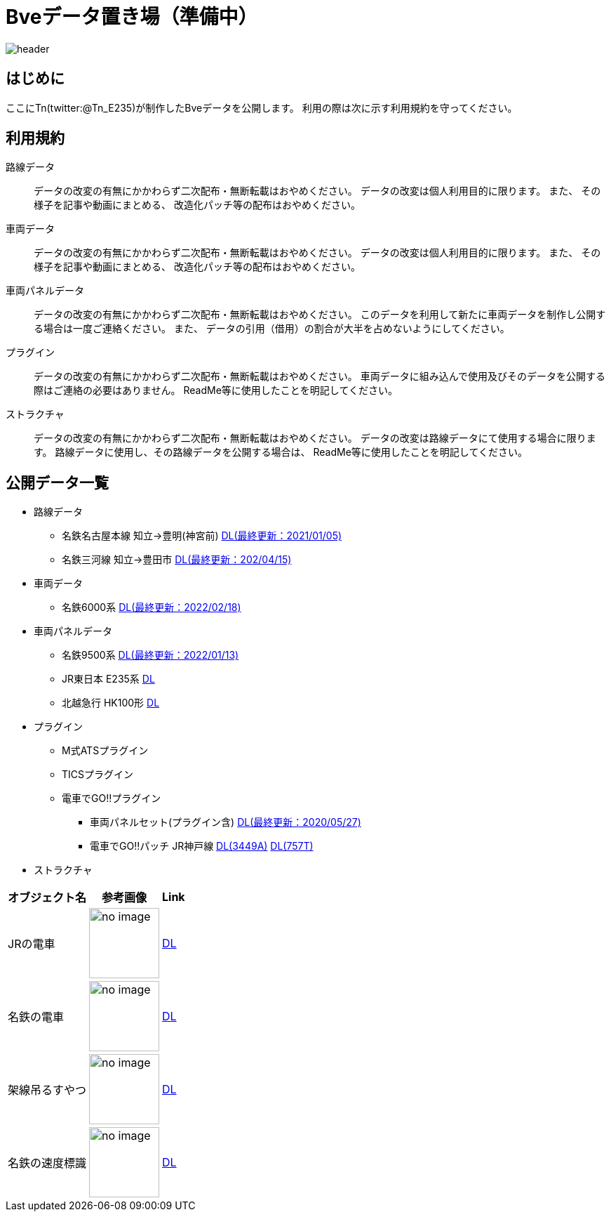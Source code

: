 = Bveデータ置き場（準備中）

image::./images/bana-.png[header]

== はじめに
ここにTn(twitter:@Tn_E235)が制作したBveデータを公開します。
利用の際は次に示す利用規約を守ってください。

== 利用規約
路線データ::
データの改変の有無にかかわらず二次配布・無断転載はおやめください。
データの改変は個人利用目的に限ります。
また、
その様子を記事や動画にまとめる、
改造化パッチ等の配布はおやめください。

車両データ::
データの改変の有無にかかわらず二次配布・無断転載はおやめください。
データの改変は個人利用目的に限ります。
また、
その様子を記事や動画にまとめる、
改造化パッチ等の配布はおやめください。

車両パネルデータ::
データの改変の有無にかかわらず二次配布・無断転載はおやめください。
このデータを利用して新たに車両データを制作し公開する場合は一度ご連絡ください。
また、
データの引用（借用）の割合が大半を占めないようにしてください。

プラグイン::
データの改変の有無にかかわらず二次配布・無断転載はおやめください。
車両データに組み込んで使用及びそのデータを公開する際はご連絡の必要はありません。
ReadMe等に使用したことを明記してください。

ストラクチャ::
データの改変の有無にかかわらず二次配布・無断転載はおやめください。
データの改変は路線データにて使用する場合に限ります。
路線データに使用し、その路線データを公開する場合は、
ReadMe等に使用したことを明記してください。

== 公開データ一覧
[[route]]
* 路線データ
** 名鉄名古屋本線 知立→豊明(神宮前)
    https://drive.google.com/file/d/1W_J3htQBnEWnmo5NalnRUDWrTQKm4AuA/view?usp=sharing[DL(最終更新：2021/01/05)]
** 名鉄三河線 知立→豊田市
    https://drive.google.com/file/d/1PN946O9aimOQEUG5QQo1UBQx2gEaX7ww/view?usp=sharing[DL(最終更新：202/04/15)]

[[train]]
* 車両データ
** 名鉄6000系
    https://drive.google.com/file/d/1LOWNeVr7rzzPP0D3SH-LYOIRv41siMjj/view?usp=sharing[DL(最終更新：2022/02/18)]

[[train_panel]]
* 車両パネルデータ
** 名鉄9500系
    https://drive.google.com/file/d/1VHqEEkRABUPOSTXXi1bf2bZipNVFjq6p/view?usp=sharing[DL(最終更新：2022/01/13)]
** [line-through]#JR東日本 E235系#
    [line-through]#https://google.com[DL]#
** [line-through]#北越急行 HK100形#
    [line-through]#https://google.com[DL]#

[[ats_pulgin]]
* プラグイン
** M式ATSプラグイン
** TICSプラグイン
** 電車でGO!!プラグイン
    *** 車両パネルセット(プラグイン含)
    https://drive.google.com/file/d/1q_7_2aGlsjH-YDD2bFczAxqdSfJKXclH/view?usp=sharing[DL(最終更新：2020/05/27)]
    *** 電車でGO‼パッチ JR神戸線
    https://drive.google.com/file/d/1_MVdjQ2wYZAEx5W5OO7jbuWrcyT0xmTp/view?usp=sharing[DL(3449A)]
    https://drive.google.com/file/d/1kYzrlcAfudQ9RhbG_CqQndZm8M3-0I90/view?usp=sharing[DL(757T)]
// image::./images/image.jpg[]

[[structures]]
* ストラクチャ

// .公開ストラクチャ一覧

[options="autowidth"]
|===
|オブジェクト名 |参考画像 |Link

|JRの電車
a|image::./images/no_image.png[height="100", align="center"]
|https://drive.google.com/file/d/12DvnalS_sQROP003_n7rMMpHVzMCymEE/view?usp=sharing[DL]

|名鉄の電車
a|image::./images/no_image.png[height="100", align="center"]
|https://drive.google.com/file/d/1KWjhWbIgxtZ3_RZZM5Kei06vy-EKeLsJ/view?usp=sharing[DL]

|架線吊るすやつ
a|image::./images/no_image.png[height="100", align="center"]
|https://drive.google.com/file/d/1QQmF9agCvPzIjdR3m--UAA1q7sSzYmdy/view?usp=sharing[DL]

|名鉄の速度標識
a|image::./images/no_image.png[height="100", align="center"]
|https://drive.google.com/file/d/1NnGhdyc1F2Hdez8dHtpP8jwHdoCFYlV5/view?usp=sharing[DL]

|===